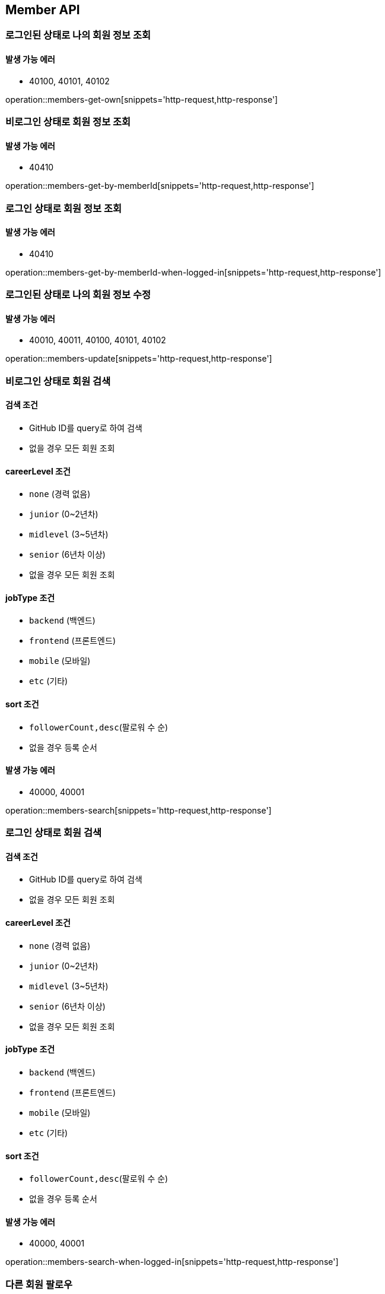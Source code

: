 [[Member]]
== Member API

=== 로그인된 상태로 나의 회원 정보 조회

==== 발생 가능 에러

- 40100, 40101, 40102

operation::members-get-own[snippets='http-request,http-response']

=== 비로그인 상태로 회원 정보 조회

==== 발생 가능 에러

- 40410

operation::members-get-by-memberId[snippets='http-request,http-response']

=== 로그인 상태로 회원 정보 조회

==== 발생 가능 에러

- 40410

operation::members-get-by-memberId-when-logged-in[snippets='http-request,http-response']

=== 로그인된 상태로 나의 회원 정보 수정

==== 발생 가능 에러

- 40010, 40011, 40100, 40101, 40102

operation::members-update[snippets='http-request,http-response']

=== 비로그인 상태로 회원 검색

==== 검색 조건

- GitHub ID를 query로 하여 검색
- 없을 경우 모든 회원 조회

==== careerLevel 조건

- `none` (경력 없음)
- `junior` (0~2년차)
- `midlevel` (3~5년차)
- `senior` (6년차 이상)
- 없을 경우 모든 회원 조회

==== jobType 조건

- `backend` (백엔드)
- `frontend` (프론트엔드)
- `mobile` (모바일)
- `etc` (기타)

==== sort 조건

- `followerCount,desc`(팔로워 수 순)
- 없을 경우 등록 순서

==== 발생 가능 에러

- 40000, 40001

operation::members-search[snippets='http-request,http-response']

=== 로그인 상태로 회원 검색

==== 검색 조건

- GitHub ID를 query로 하여 검색
- 없을 경우 모든 회원 조회

==== careerLevel 조건

- `none` (경력 없음)
- `junior` (0~2년차)
- `midlevel` (3~5년차)
- `senior` (6년차 이상)
- 없을 경우 모든 회원 조회

==== jobType 조건

- `backend` (백엔드)
- `frontend` (프론트엔드)
- `mobile` (모바일)
- `etc` (기타)

==== sort 조건

- `followerCount,desc`(팔로워 수 순)
- 없을 경우 등록 순서

==== 발생 가능 에러

- 40000, 40001

operation::members-search-when-logged-in[snippets='http-request,http-response']

=== 다른 회원 팔로우

==== 발생 가능 에러

- 40050, 40051, 40410

operation::follow[snippets='http-request,http-response']

=== 다른 회원 언팔로우

==== 발생 가능 에러

- 40052, 40410

operation::unfollow[snippets='http-request,http-response']

=== 팔로우하는 회원 검색

==== 검색 조건

- GitHub ID를 query로 하여 검색
- 없을 경우 모든 회원 조회

==== careerLevel 조건

- `none` (경력 없음)
- `junior` (0~2년차)
- `midlevel` (3~5년차)
- `senior` (6년차 이상)
- 없을 경우 모든 회원 조회

==== jobType 조건

- `backend` (백엔드)
- `frontend` (프론트엔드)
- `mobile` (모바일)
- `etc` (기타)

==== sort 조건

- `followerCount,desc`(팔로워 수 순)
- 없을 경우 등록 순서

==== 발생 가능 에러

- 40100, 40101, 40102

operation::search-followings[snippets='http-request,http-response']
